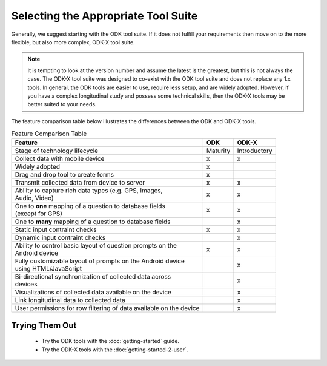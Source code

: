 Selecting the Appropriate Tool Suite
=====================================

Generally, we suggest starting with the ODK tool suite. If it does not fulfill your requirements then move on to the more flexible, but also more complex, ODK-X tool suite.

.. note::
  It is tempting to look at the version number and assume the latest is the greatest, but this is not always the case. The ODK-X tool suite was designed to co-exist with the ODK tool suite and does not replace any 1.x tools. In general, the ODK tools are easier to use, require less setup, and are widely adopted.  However, if you have a complex longitudinal study and possess some technical skills, then the ODK-X tools may be better suited to your needs.


The feature comparison table below illustrates the differences between the ODK and ODK-X tools.

.. list-table:: Feature Comparison Table
  :header-rows: 1

  * - | Feature
    - ODK
    - ODK-X
  * - | Stage of technology lifecycle
    - Maturity
    - Introductory
  * - | Collect data with mobile device
    - x
    - x
  * - | Widely adopted
    - x
    -
  * - | Drag and drop tool to create forms
    - x
    -
  * - | Transmit collected data from device to server
    - x
    - x
  * - | Ability to capture rich data types (e.g. GPS, Images,
      | Audio, Video)
    - x
    - x
  * - | One to **one** mapping of a question to database fields
      | (except for GPS)
    - x
    - x
  * - | One to **many** mapping of a question to database fields
    - |
    - x
  * - | Static input contraint checks
    - x
    - x
  * - | Dynamic input contraint checks
    -
    - x
  * - | Ability to control basic layout of question prompts on the
      | Android device
    - x
    - x
  * - | Fully customizable layout of prompts on the Android device
      | using HTML/JavaScript
    -
    - x
  * - | Bi-directional synchronization of collected data across
      | devices
    -
    - x
  * - | Visualizations of collected data available on the device
    -
    - x
  * - | Link longitudinal data to collected data
    -
    - x
  * - | User permissions for row filtering of data available on the device
    -
    - x

.. _select-tool-suite-trying-them-out:

Trying Them Out
-----------------------------
  - Try the ODK tools with the :doc:`getting-started` guide.
  - Try the ODK-X tools with the :doc:`getting-started-2-user`.

